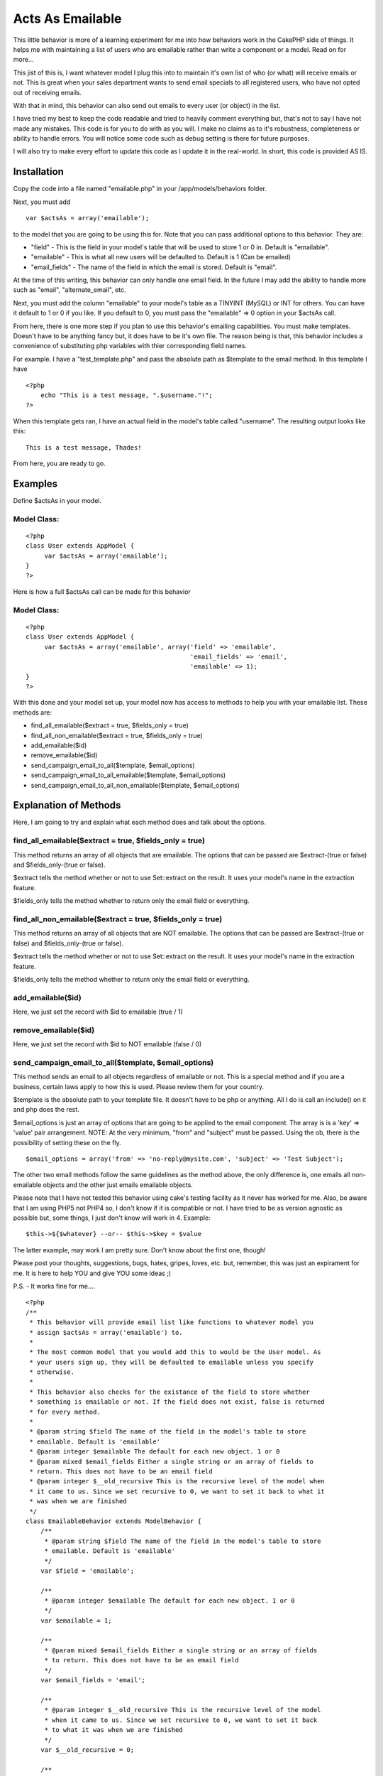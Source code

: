 Acts As Emailable
=================

This little behavior is more of a learning experiment for me into how
behaviors work in the CakePHP side of things. It helps me with
maintaining a list of users who are emailable rather than write a
component or a model. Read on for more...

This jist of this is, I want whatever model I plug this into to
maintain it's own list of who (or what) will receive emails or not.
This is great when your sales department wants to send email specials
to all registered users, who have not opted out of receiving emails.

With that in mind, this behavior can also send out emails to every
user (or object) in the list.

I have tried my best to keep the code readable and tried to heavily
comment everything but, that's not to say I have not made any
mistakes. This code is for you to do with as you will. I make no
claims as to it's robustness, completeness or ability to handle
errors. You will notice some code such as debug setting is there for
future purposes.

I will also try to make every effort to update this code as I update
it in the real-world. In short, this code is provided AS IS.


Installation
~~~~~~~~~~~~

Copy the code into a file named "emailable.php" in your
/app/models/behaviors folder.

Next, you must add

::

    var $actsAs = array('emailable');

to the model that you are going to be using this for. Note that you
can pass additional options to this behavior. They are:


+ "field" - This is the field in your model's table that will be used
  to store 1 or 0 in. Default is "emailable".
+ "emailable" - This is what all new users will be defaulted to.
  Default is 1 (Can be emailed)
+ "email_fields" - The name of the field in which the email is stored.
  Default is "email".


At the time of this writing, this behavior can only handle one email
field. In the future I may add the ability to handle more such as
"email", "alternate_email", etc.

Next, you must add the column "emailable" to your model's table as a
TINYINT (MySQL) or INT for others. You can have it default to 1 or 0
if you like. If you default to 0, you must pass the "emailable" => 0
option in your $actsAs call.

From here, there is one more step if you plan to use this behavior's
emailing capabilities. You must make templates. Doesn't have to be
anything fancy but, it does have to be it's own file. The reason being
is that, this behavior includes a convenience of substituting php
variables with thier corresponding field names.

For example. I have a "test_template.php" and pass the absolute path
as $template to the email method. In this template I have

::

    
    <?php
        echo "This is a test message, ".$username."!";
    ?>


When this template gets ran, I have an actual field in the model's
table called "username". The resulting output looks like this:

::

    
    This is a test message, Thades!


From here, you are ready to go.


Examples
~~~~~~~~

Define $actsAs in your model.

Model Class:
````````````

::

    <?php 
    class User extends AppModel {
         var $actsAs = array('emailable');
    }
    ?>

Here is how a full $actsAs call can be made for this behavior

Model Class:
````````````

::

    <?php 
    class User extends AppModel {
         var $actsAs = array('emailable', array('field' => 'emailable',
                                                'email_fields' => 'email',
                                                'emailable' => 1);
    }
    ?>


With this done and your model set up, your model now has access to
methods to help you with your emailable list. These methods are:

+ find_all_emailable($extract = true, $fields_only = true)
+ find_all_non_emailable($extract = true, $fields_only = true)
+ add_emailable($id)
+ remove_emailable($id)
+ send_campaign_email_to_all($template, $email_options)
+ send_campaign_email_to_all_emailable($template, $email_options)
+ send_campaign_email_to_all_non_emailable($template, $email_options)



Explanation of Methods
~~~~~~~~~~~~~~~~~~~~~~

Here, I am going to try and explain what each method does and talk
about the options.


find_all_emailable($extract = true, $fields_only = true)
````````````````````````````````````````````````````````

This method returns an array of all objects that are emailable. The
options that can be passed are $extract-(true or false) and
$fields_only-(true or false).

$extract tells the method whether or not to use Set::extract on the
result. It uses your model's name in the extraction feature.

$fields_only tells the method whether to return only the email field
or everything.


find_all_non_emailable($extract = true, $fields_only = true)
````````````````````````````````````````````````````````````

This method returns an array of all objects that are NOT emailable.
The options that can be passed are $extract-(true or false) and
$fields_only-(true or false).

$extract tells the method whether or not to use Set::extract on the
result. It uses your model's name in the extraction feature.

$fields_only tells the method whether to return only the email field
or everything.


add_emailable($id)
``````````````````

Here, we just set the record with $id to emailable (true / 1)



remove_emailable($id)
`````````````````````

Here, we just set the record with $id to NOT emailable (false / 0)


send_campaign_email_to_all($template, $email_options)
`````````````````````````````````````````````````````

This method sends an email to all objects regardless of emailable or
not. This is a special method and if you are a business, certain laws
apply to how this is used. Please review them for your country.

$template is the absolute path to your template file. It doesn't have
to be php or anything. All I do is call an include() on it and php
does the rest.

$email_options is just an array of options that are going to be
applied to the email component. The array is is a 'key' => 'value'
pair arrangement. NOTE: At the very minimum, "from" and "subject" must
be passed. Using the ob, there is the possibility of setting these on
the fly.

::

    
    $email_options = array('from' => 'no-reply@mysite.com', 'subject' => 'Test Subject');


The other two email methods follow the same guidelines as the method
above, the only difference is, one emails all non-emailable objects
and the other just emails emailable objects.

Please note that I have not tested this behavior using cake's testing
facility as it never has worked for me. Also, be aware that I am using
PHP5 not PHP4 so, I don't know if it is compatible or not. I have
tried to be as version agnostic as possible but, some things, I just
don't know will work in 4. Example:

::

    
    $this->${$whatever} --or-- $this->$key = $value

The latter example, may work I am pretty sure. Don't know about the
first one, though!

Please post your thoughts, suggestions, bugs, hates, gripes, loves,
etc. but, remember, this was just an expirament for me. It is here to
help YOU and give YOU some ideas ;)

P.S. - It works fine for me....

::

    
    <?php
    /**
     * This behavior will provide email list like functions to whatever model you
     * assign $actsAs = array('emailable') to.
     *
     * The most common model that you would add this to would be the User model. As
     * your users sign up, they will be defaulted to emailable unless you specify
     * otherwise.
     *
     * This behavior also checks for the existance of the field to store whether
     * something is emailable or not. If the field does not exist, false is returned
     * for every method.
     *
     * @param string $field The name of the field in the model's table to store
     * emailable. Default is 'emailable'
     * @param integer $emailable The default for each new object. 1 or 0
     * @param mixed $email_fields Either a single string or an array of fields to
     * return. This does not have to be an email field
     * @param integer $__old_recursive This is the recursive level of the model when
     * it came to us. Since we set recursive to 0, we want to set it back to what it
     * was when we are finished
     */
    class EmailableBehavior extends ModelBehavior {
        /**
         * @param string $field The name of the field in the model's table to store
         * emailable. Default is 'emailable'
         */
        var $field = 'emailable';
    
        /**
         * @param integer $emailable The default for each new object. 1 or 0
         */
        var $emailable = 1;
    
        /**
         * @param mixed $email_fields Either a single string or an array of fields
         * to return. This does not have to be an email field
         */
        var $email_fields = 'email';
    
        /**
         * @param integer $__old_recursive This is the recursive level of the model
         * when it came to us. Since we set recursive to 0, we want to set it back
         * to what it was when we are finished
         */
        var $__old_recursive = 0;
    
        /**
         * The email component object
         */
        var $__email = null;
    
        /**
         * Skip setting the email options
         */
        var $__skip_email_options = false;
    
        /**
         * The debug setting in case of testing
         */
        var $debug = 0;
    
        /**
         * The setup method as required by cake.
         *
         * @param array $config The array of config settings. The only valid keys
         * are 'field', 'emailable' and 'email_fields'
         */
        function setup(&$model, $config = array()) {
            if(!empty($config)) {
                // If the config is not empty, check for fields
                if(array_key_exists('field', $config)) {
                    $this->field = $config['field'];
                }
                if(array_key_exists('emailable', $config)) {
                    $this->emailable = $config['emailable'];
                }
                if(array_key_exists('email_fields', $config)) {
                    $this->email_fields = $config['email_fields'];
                    if(is_array($this->email_fields)) {
                        // Emails fields was an array meaning more than one, I am not set up to handle more than one field at the moment
                        trigger_error("I am not set up to handle multiple email fields. Choose one and pass it as a string");
                        exit;
                    }
                }
            }
            // Get the current debug setting
            $this->debug = Configure::read();
        }
    
        /**
         * Before we save, we want to set the emailable field
         * We also want to switch recursive to 0
         * Please look over this method's comments
         */
        function beforeSave(&$model) {
            if($model->hasField($this->field)) {
                // Here, we check if the field was included in the form, if not, we assign it the default value.
                // If it was set, we do nothing and just let it save the value from the form
                if(!isset($model->data[$model->name][$this->field]) && empty($model->data[$model->name][$this->field])) {
                    $model->data[$model->name][$this->field] = $this->emailable;
                }
            }
            $model->recursive = $this->__old_recursive;
        }
    
        /**
         * After saving, set the recursive back to it's old value
         */
        function afterSave(&$model) {
            $model->recursive = $this->__old_recursive;
        }
    
        /**
         * Before we find something, we want to store the old recursive and set a
         * new one of 0
         */
        function beforeFind(&$model) {
            $this->__old_recursive = $model->recursive;
            $model->recursive = 0;
        }
    
        /**
         * After we finished our searches, set recursive back to it's old value
         */
        function afterFind(&$model) {
            $model->recursive = $this->__old_recursive;
        }
    
        /**
         * This method finds all entries that are emailable
         *
         * @return array An array of all emailable objects
         */
        function find_all_emailable(&$model, $extract = true, $fields_only = true) {
            $bool = 1;
            if($extract) {
                if($fields_only) {
                    return Set::extract($model->findAll("$this->field = $bool", $this->email_fields), "{n}.$model->name.$this->email_fields");
                } else {
                    return Set::extract($model->findAll("$this->field = $bool"), "{n}.$model->name");
                }
            } else {
                if($fields_only) {
                    return $model->findAll("$this->field = $bool", $this->email_fields);
                } else {
                    return $model->findAll("$this->field = $bool");
                }
            }
        }
    
        /**
         * This method finds all entries that are not emailable
         *
         * @return array An array of all non-emailable objects
         */
        function find_all_non_emailable(&$model, $extract = true, $fields_only = true) {
            $bool = 0;
            // Check if we are going to do a Set:;extract() on the array
            if($extract) {
                // We are going to extract, do they want the fields only or the whole array?
                if($fields_only) {
                    // Return the extracted array with only the fields they want
                    return Set::extract($model->findAll("$this->field = $bool", $this->email_fields), "{n}.$model->name.$this->email_fields");
                } else {
                    // Returns the extracted array with every field included
                    return Set::extract($model->findAll("$this->field = $bool"), "{n}.$model->name");
                }
            } else {
                // We are not going to extract but, do they still want the fields only?
                if($fields_only) {
                    // Return the array with only the fields they wanted
                    return $model->findAll("$this->field = $bool", $this->email_fields);
                } else {
                    // Return the whole array
                    return $model->findAll("$this->field = $bool");
                }
            }
        }
    
        /**
         * Set the emailable field to 0 (false)
         *
         * @param integer $id The id of the record to set to 0
         * @return boolean
         */
        function remove_emailable(&$model, $id) {
            // Get the object by it's id
            $object = $model->findById($id);
    
            // Set the emailable field to 0 (false)
            $object[$model->name][$this->field] = 0;
    
            // If it saves, return true else false
            return ($model->save($object)) ? true : false;
        }
    
        /**
         * Set the emailable field to 1 (true)
         *
         * @param integer $id The id of the record to set to 1
         * @return boolean
         */
        function add_emailable(&$model, $id) {
            // Get the object by it's id
            $object = $model->findById($id);
    
            // Set the emailable field to 1 (true)
            $object[$model->name][$this->field] = 1;
    
            // If it saves, return true else false
            return ($model->save($object)) ? true : false;
        }
    
        /**
         * Send an email message to everyone regardless of emailable
         *
         * @param string $template The message to send
         * @param object $email The email object pre-configured by the user
         */
        function send_campaign_to_all(&$model, $template, $email_options) {
            // Make a new email component object
            $this->__get_email_object();
    
            // Checks the message
            $this->__check_message($template);
    
            // Checks the options
            $this->__check_email_options($email_options);
    
            // Get an array of all objects
            $list = $model->findAll();
    
            // Loop through the object array, sending an email to each
            foreach($list as $object) {
                // Send the email
                if(!$this->__send_mail($model->name, $template, $object, $email_options)) {
                    // Could not send the email, trigger_error and exit
                    trigger_error("Cannot send mail!");
                    exit;
                } else {
                    // The email went through, reset the email component for the next pass
                    $this->__email->reset();
                }
            }
            // All email went through, return true
            return true;
        }
    
        function send_campaign_to_emailable(&$model, $template, $email_options) {
            // Make a new email component object
            $this->__get_email_object();
    
            // Checks the message
            $this->__check_message($template);
    
            // Checks the options
            $this->__check_email_options($email_options);
    
            // Get an array of all non emailable objects
            $list = $this->find_all_emailable($model, false, false);
    
            // Loop through the object array, sending an email to each
            foreach($list as $object) {
                // Send the email
                if(!$this->__send_mail($model->name, $template, $object, $email_options)) {
                    // Could not send the email, trigger_error and exit
                    trigger_error("Cannot send mail!");
                    exit;
                } else {
                    // The email went through, reset the email component for the next pass
                    $this->__email->reset();
                }
            }
            // All email went through, return true
            return true;
        }
    
        /**
         * Send an email to all objects marked as non-emailable
         *
         * @param string $template The message to send
         * @param array $email_options The options to be applied the the Email
         * Component
         * @return true or trigger_error
         */
        function send_campaign_to_non_emailable(&$model, $template, $email_options = array()) {
            // Make a new email component object
            $this->__get_email_object();
    
            // Checks the message
            $this->__check_message($template);
    
            // Checks the options
            $this->__check_email_options($email_options);
    
            // Get an array of all non emailable objects
            $list = $this->find_all_non_emailable($model, false, false);
    
            // Loop through the object array, sending an email to each
            foreach($list as $object) {
                // Send the email
                if(!$this->__send_mail($model->name, $template, $object, $email_options)) {
                    // Could not send the email, trigger_error and exit
                    trigger_error("Cannot send mail!");
                    exit;
                } else {
                    // The email went through, reset the email component for the next pass
                    $this->__email->reset();
                }
            }
            // All email went through, return true
            return true;
        }
    
        /**
         * Makes a new Email Component
         *
         * @param mixed $email
         */
        function __get_email_object() {
            App::import('Component', 'EmailComponent');
            $this->__email = new EmailComponent();
            $this->__email->reset();
        }
    
        /**
         * Checks to make sure the message is a string and not empty
         *
         * @param mixed $template
         */
        function __check_message($template) {
            if(!is_string($template) || empty($template)) {
                trigger_error("The message to be emailed must not be empty and be a string!");
                exit;
            }
        }
    
        /**
         * Makes sure that $email_options is set and has at least a "from" and
         * "subject"
         *
         * @param array $email_options The options to be applied to the email
         * component
         * @return boolean
         */
        function __check_email_options($email_options) {
            if(!empty($email_options)) {
                return (array_key_exists('subject', $email_options) && array_key_exists('from', $email_options)) ? true : false;
            } else {
                return false;
            }
        }
    
        /**
         * Send the email
         *
         * @param string $model_name The name of the model that is using this
         * behavior
         * @param string $template The message to send
         * @param array $object The object array to send to
         * @param array $email_options The options for the email component
         * @return boolean
         */
        function __send_mail($model_name, $template, $object, $email_options) {
            // Extract the keys for the specific model
            extract($object["$model_name"]);
    
            // Start the output buffer
            ob_start();
    
            // Include the template. This will substitute and passed variables in the string with the extracted keys
            include($template);
    
            // Clean up the buffer and store the new message in a variable
            $new_message = ob_get_clean();
    
            // Set who this email is going to
            $this->__email->to = ${$this->email_fields};
    
            // Set any other email options
            $this->__set_email_options($email_options);
    
            // Send the email and return the results
            return ($this->__email->send($new_message)) ? true : false;
        }
    
        /**
         * This method just sets the options passed for the email component. At the
         * very least, we need a "from" and a "subject"
         *
         * @param array $email_options An array of email options
         */
        function __set_email_options($email_options) {
            foreach($email_options as $eKey => $eValue) {
                $this->__email->$eKey = $eValue;
            }
        }
    }
    ?>



.. author:: Thades
.. categories:: articles, behaviors
.. tags:: list,email,behavior,acts,act,Behaviors


